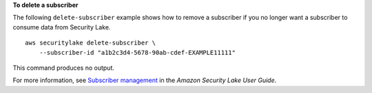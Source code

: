 **To delete a subscriber**

The following ``delete-subscriber`` example shows how to remove a subscriber if you no longer want a subscriber to consume data from Security Lake. ::

    aws securitylake delete-subscriber \
        --subscriber-id "a1b2c3d4-5678-90ab-cdef-EXAMPLE11111"

This command produces no output.

For more information, see `Subscriber management <https://docs.aws.amazon.com/security-lake/latest/userguide/subscriber-management.html>`__ in the *Amazon Security Lake User Guide*.